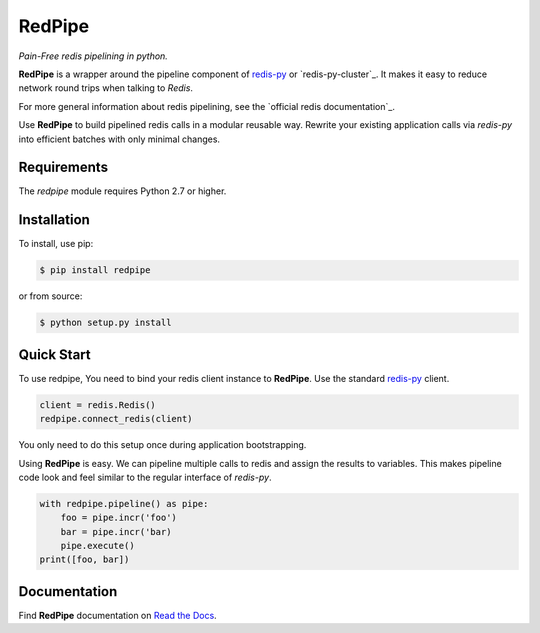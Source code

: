 RedPipe
=======
*Pain-Free redis pipelining in python.*

|BuildStatus| |CoverageStatus| |Version| |Python| |Docs|

**RedPipe** is a wrapper around the pipeline component of `redis-py`_ or `redis-py-cluster`_.
It makes it easy to reduce network round trips when talking to *Redis*.

For more general information about redis pipelining, see the `official redis documentation`_.

Use **RedPipe** to build pipelined redis calls in a modular reusable way.
Rewrite your existing application calls via *redis-py* into efficient batches with only minimal changes.


Requirements
------------

The *redpipe* module requires Python 2.7 or higher.


Installation
------------

To install, use pip:

.. code-block::

    $ pip install redpipe

or from source:

.. code-block::

    $ python setup.py install

Quick Start
-----------
To use redpipe, You need to bind your redis client instance to **RedPipe**.
Use the standard `redis-py <https://redis-py.readthedocs.io/en/latest/#>`_ client.

.. code-block:: python

    client = redis.Redis()
    redpipe.connect_redis(client)

You only need to do this setup once during application bootstrapping.

Using **RedPipe** is easy.
We can pipeline multiple calls to redis and assign the results to variables.
This makes pipeline code look and feel similar to the regular interface of *redis-py*.

.. code-block:: python

    with redpipe.pipeline() as pipe:
        foo = pipe.incr('foo')
        bar = pipe.incr('bar)
        pipe.execute()
    print([foo, bar])


Documentation
-------------
Find **RedPipe** documentation on `Read the Docs <http://redpipe.readthedocs.io/en/latest/>`_.


.. |BuildStatus| image:: https://travis-ci.org/72squared/redpipe.svg?branch=master
    :target: https://travis-ci.org/72squared/redpipe

.. |CoverageStatus| image:: https://coveralls.io/repos/github/72squared/redpipe/badge.svg?branch=master
    :target: https://coveralls.io/github/72squared/redpipe?branch=master

.. |Version| image:: https://badge.fury.io/py/redpipe.svg
    :target: https://badge.fury.io/py/redpipe

.. |Python| image:: https://img.shields.io/badge/python-2.7,3.4,pypy-blue.svg
    :target:  https://pypi.python.org/pypi/redpipe/

.. |Docs| image:: https://readthedocs.org/projects/redpipe/badge/?version=latest
    :target: http://redpipe.readthedocs.org/en/latest/
    :alt: Documentation Status
